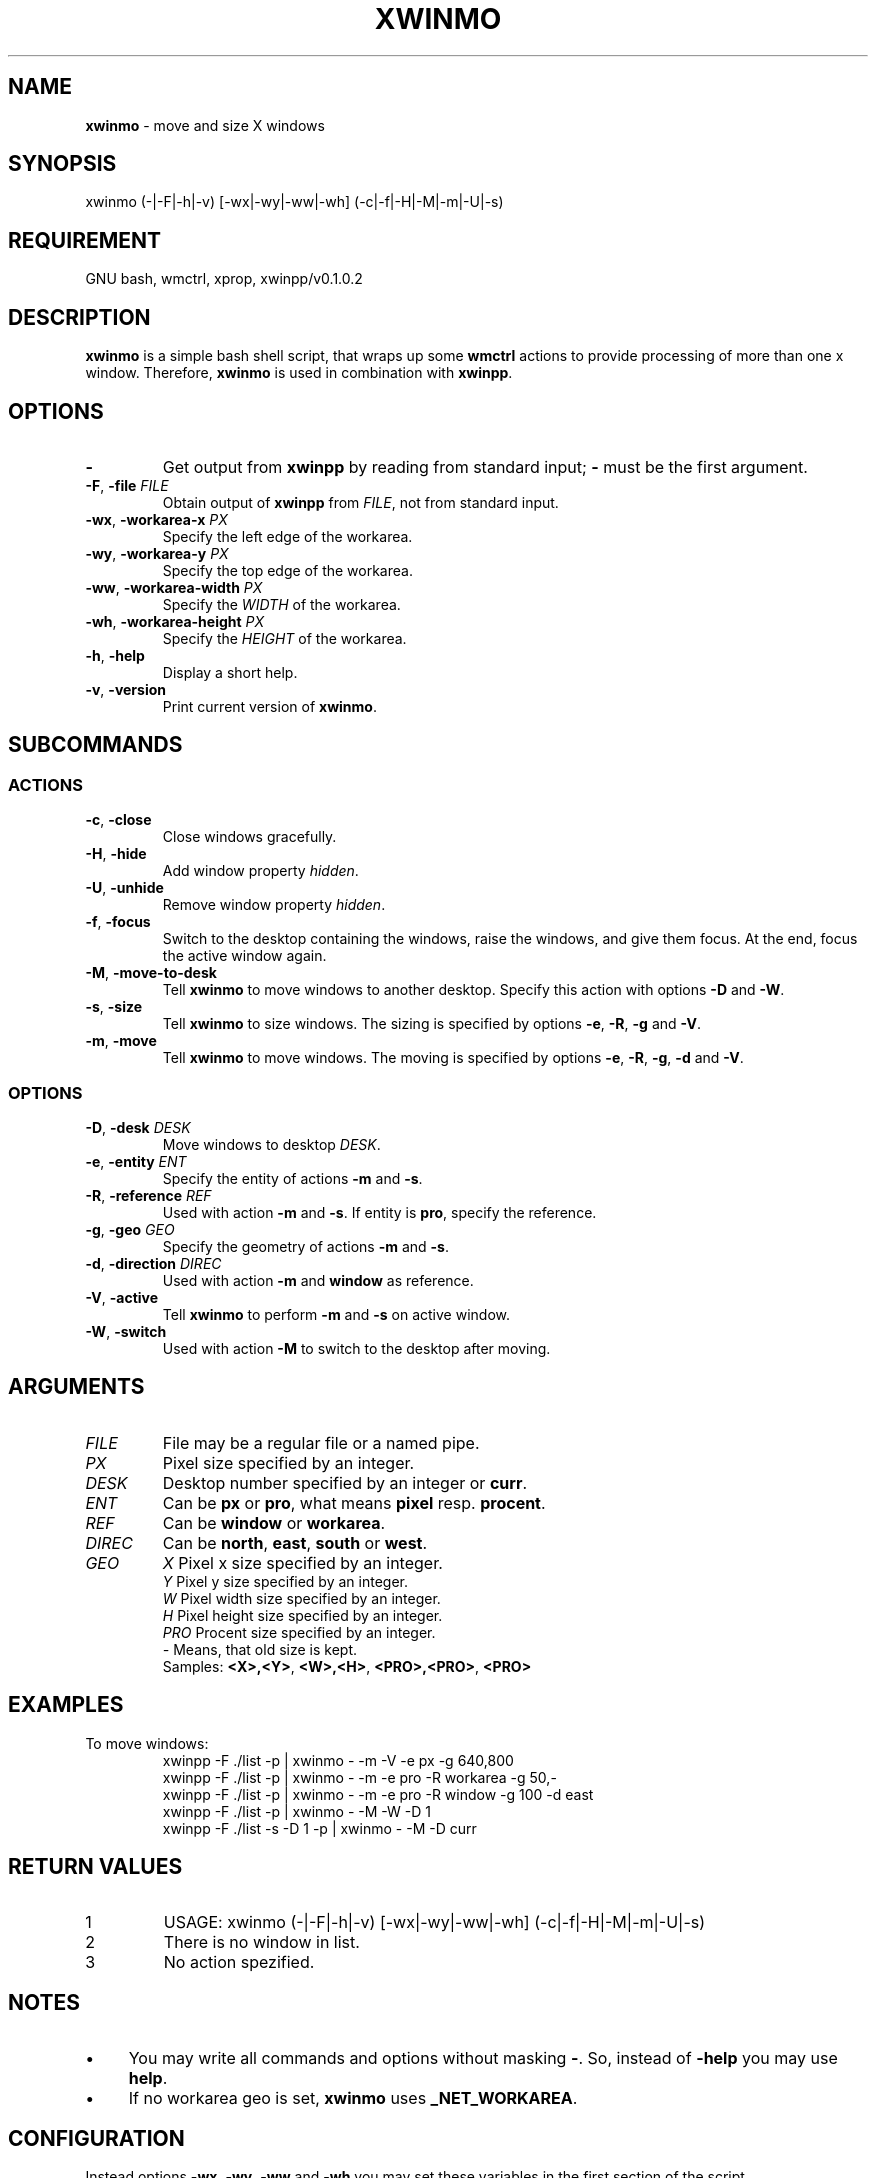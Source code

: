 .\" Manpage of xwinmo/v0.1.0.2
.\" written with GNU Emacs/v24.3.1 and markdown-mode/v1.8.1
.\" generated with Ronn/v0.7.3
.
.TH "XWINMO" "1" "2014-02-17" "0.1.0.2" "User Manual"
.
.SH "NAME"
\fBxwinmo\fR \- move and size X windows
.
.SH "SYNOPSIS"
xwinmo (\-|\-F|\-h|\-v) [\-wx|\-wy|\-ww|\-wh] (\-c|\-f|\-H|\-M|\-m|\-U|\-s)
.
.SH "REQUIREMENT"
GNU bash, wmctrl, xprop, xwinpp/v0.1.0.2
.
.SH "DESCRIPTION"
\fBxwinmo\fR is a simple bash shell script, that wraps up some \fBwmctrl\fR actions to provide processing of more than one x window\. Therefore, \fBxwinmo\fR is used in combination with \fBxwinpp\fR\.
.
.SH "OPTIONS"
.
.TP
\fB\-\fR
Get output from \fBxwinpp\fR by reading from standard input; \fB\-\fR must be the first argument\.
.
.TP
\fB\-F\fR, \fB\-file\fR \fIFILE\fR
Obtain output of \fBxwinpp\fR from \fIFILE\fR, not from standard input\.
.
.TP
\fB\-wx\fR, \fB\-workarea\-x\fR \fIPX\fR
Specify the left edge of the workarea\.
.
.TP
\fB\-wy\fR, \fB\-workarea\-y\fR \fIPX\fR
Specify the top edge of the workarea\.
.
.TP
\fB\-ww\fR, \fB\-workarea\-width\fR \fIPX\fR
Specify the \fIWIDTH\fR of the workarea\.
.
.TP
\fB\-wh\fR, \fB\-workarea\-height\fR \fIPX\fR
Specify the \fIHEIGHT\fR of the workarea\.
.
.TP
\fB\-h\fR, \fB\-help\fR
Display a short help\.
.
.TP
\fB\-v\fR, \fB\-version\fR
Print current version of \fBxwinmo\fR\.
.
.SH "SUBCOMMANDS"
.
.SS "ACTIONS"
.
.TP
\fB\-c\fR, \fB\-close\fR
Close windows gracefully\.
.
.TP
\fB\-H\fR, \fB\-hide\fR
Add window property \fIhidden\fR\.
.
.TP
\fB\-U\fR, \fB\-unhide\fR
Remove window property \fIhidden\fR\.
.
.TP
\fB\-f\fR, \fB\-focus\fR
Switch to the desktop containing the windows, raise the windows, and give them focus\. At the end, focus the active window again\.
.
.TP
\fB\-M\fR, \fB\-move\-to\-desk\fR
Tell \fBxwinmo\fR to move windows to another desktop\. Specify this action with options \fB\-D\fR and \fB\-W\fR\.
.
.TP
\fB\-s\fR, \fB\-size\fR
Tell \fBxwinmo\fR to size windows\. The sizing is specified by options \fB\-e\fR, \fB\-R\fR, \fB\-g\fR and \fB\-V\fR\.
.
.TP
\fB\-m\fR, \fB\-move\fR
Tell \fBxwinmo\fR to move windows\. The moving is specified by options \fB\-e\fR, \fB\-R\fR, \fB\-g\fR, \fB\-d\fR and \fB\-V\fR\.
.
.SS "OPTIONS"
.
.TP
\fB\-D\fR, \fB\-desk\fR \fIDESK\fR
Move windows to desktop \fIDESK\fR\.
.
.TP
\fB\-e\fR, \fB\-entity\fR \fIENT\fR
Specify the entity of actions \fB\-m\fR and \fB\-s\fR\.
.
.TP
\fB\-R\fR, \fB\-reference\fR \fIREF\fR
Used with action \fB\-m\fR and \fB\-s\fR\. If entity is \fBpro\fR, specify the reference\.
.
.TP
\fB\-g\fR, \fB\-geo\fR \fIGEO\fR
Specify the geometry of actions \fB\-m\fR and \fB\-s\fR\.
.
.TP
\fB\-d\fR, \fB\-direction\fR \fIDIREC\fR
Used with action \fB\-m\fR and \fBwindow\fR as reference\.
.
.TP
\fB\-V\fR, \fB\-active\fR
Tell \fBxwinmo\fR to perform \fB\-m\fR and \fB\-s\fR on active window\.
.
.TP
\fB\-W\fR, \fB\-switch\fR
Used with action \fB\-M\fR to switch to the desktop after moving\.
.
.SH "ARGUMENTS"
.
.TP
\fIFILE\fR
File may be a regular file or a named pipe\.
.
.TP
\fIPX\fR
Pixel size specified by an integer\.
.
.TP
\fIDESK\fR
Desktop number specified by an integer or \fBcurr\fR\.
.
.TP
\fIENT\fR
Can be \fBpx\fR or \fBpro\fR, what means \fBpixel\fR resp\. \fBprocent\fR\.
.
.TP
\fIREF\fR
Can be \fBwindow\fR or \fBworkarea\fR\.
.
.TP
\fIDIREC\fR
Can be \fBnorth\fR, \fBeast\fR, \fBsouth\fR or \fBwest\fR\.
.
.TP
\fIGEO\fR
\fIX\fR     Pixel x size specified by an integer\.
.br
\fIY\fR     Pixel y size specified by an integer\.
.br
\fIW\fR     Pixel width size specified by an integer\.
.br
\fIH\fR     Pixel height size specified by an integer\.
.br
\fIPRO\fR   Procent size specified by an integer\.
.br
\fI\-\fR     Means, that old size is kept\.
.br
Samples: \fB<X>,<Y>\fR, \fB<W>,<H>\fR, \fB<PRO>,<PRO>\fR, \fB<PRO>\fR
.
.SH "EXAMPLES"
.
.TP
To move windows:
xwinpp \-F \./list \-p | xwinmo \- \-m \-V \-e px \-g 640,800
.br
xwinpp \-F \./list \-p | xwinmo \- \-m \-e pro \-R workarea \-g 50,\-
.br
xwinpp \-F \./list \-p | xwinmo \- \-m \-e pro \-R window \-g 100 \-d east
.br
xwinpp \-F \./list \-p | xwinmo \- \-M \-W \-D 1
.br
xwinpp \-F \./list \-s \-D 1 \-p | xwinmo \- \-M \-D curr
.
.SH "RETURN VALUES"
.
.TP
1
USAGE: xwinmo (\-|\-F|\-h|\-v) [\-wx|\-wy|\-ww|\-wh] (\-c|\-f|\-H|\-M|\-m|\-U|\-s)
.
.TP
2
There is no window in list\.
.
.TP
3
No action spezified\.
.
.SH "NOTES"
.
.IP "\(bu" 4
You may write all commands and options without masking \fB\-\fR\. So, instead of \fB\-help\fR you may use \fBhelp\fR\.
.
.IP "\(bu" 4
If no workarea geo is set, \fBxwinmo\fR uses \fB_NET_WORKAREA\fR\.
.
.IP "" 0
.
.SH "CONFIGURATION"
Instead options \fB\-wx\fR, \fB\-wy\fR, \fB\-ww\fR and \fB\-wh\fR you may set these variables in the first section of the script\.
.
.SH "BUGS & REQUESTS"
Report it on \fB<https://github\.com/D630/xwinmo>\fR
.
.SH "TODO"
.
.IP "\(bu" 4
Provide a "professional" error handling\.
.
.IP "\(bu" 4
Correct the English in this manpage\.
.
.IP "" 0
.
.SH "LICENSE"
\fBxwinmo\fR is licensed with \fBGNU GPLv3\fR\. You should have received a copy of the \fBGNU General Public License\fR along with this program\. If not, see for more details \fB<http://www\.gnu\.org/licenses/gpl\-3\.0\.html>\fR
.
.SH "CHRONOLOGY"
First version (\fB0\.1\.0\.0\fR) was finished on 10\. February 2014\.
.
.SH "SEE ALSO"
\fBbash\fR(1), \fBwmctrl\fR(1), \fBx\fR(7), \fBxprop\fR(1), \fBxwinpp\fR(1)
